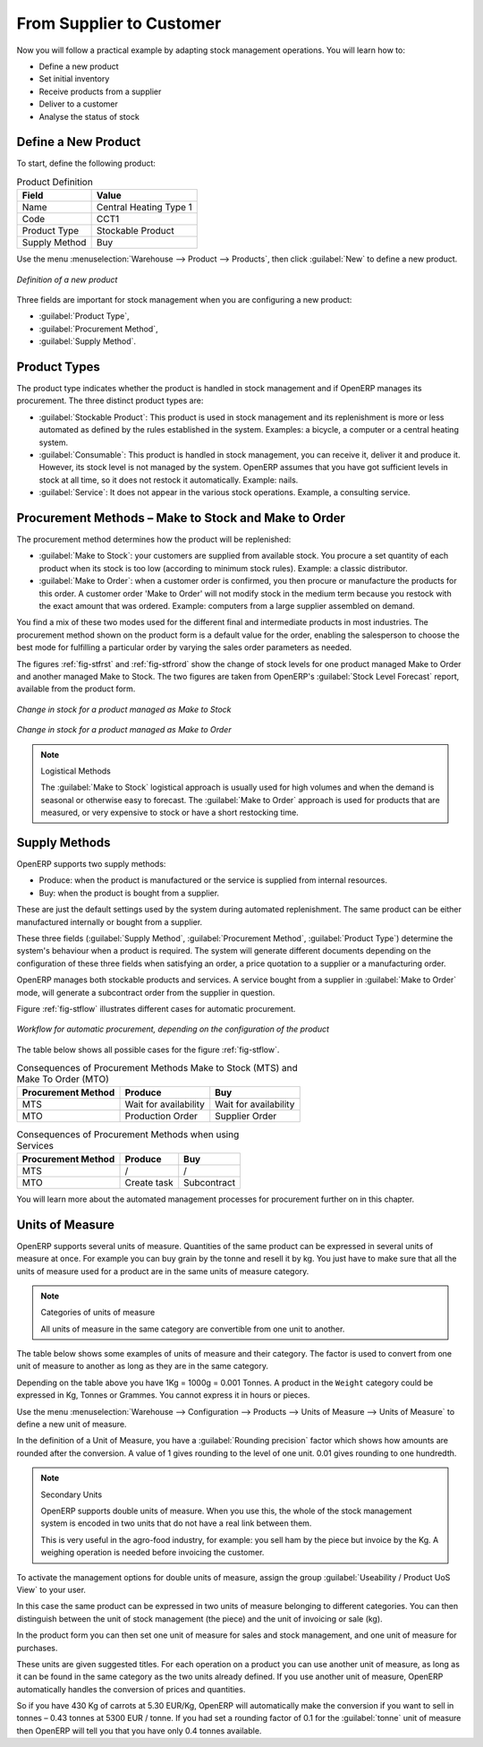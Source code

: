 From Supplier to Customer
=========================

Now you will follow a practical example by adapting stock management operations. You will learn how to:

* Define a new product

* Set initial inventory

* Receive products from a supplier

* Deliver to a customer

* Analyse the status of stock

Define a New Product
--------------------

To start, define the following product:

.. table:: Product Definition

   ==================== ======================
   Field                Value
   ==================== ======================
   Name                 Central Heating Type 1
   Code                 CCT1
   Product Type         Stockable Product
   Supply Method        Buy
   ==================== ======================

Use the menu :menuselection:`Warehouse --> Product --> Products`, then click :guilabel:`New` to define a new
product.

.. figure:: images/stock_product.png
   :scale: 75
   :align: center

   *Definition of a new product*

Three fields are important for stock management when you are configuring a new product:

* :guilabel:`Product Type`,

* :guilabel:`Procurement Method`,

* :guilabel:`Supply Method`.

Product Types
-------------

The product type indicates whether the product is handled in stock management and if OpenERP manages its
procurement. The three distinct product types are:

* :guilabel:`Stockable Product`: This product is used in stock management and its replenishment is
  more or less automated as defined by the rules established in the system. Examples: a bicycle, a
  computer or a central heating system.

* :guilabel:`Consumable`: This product is handled in stock management, you can receive it, deliver it and produce it.
  However, its stock level is not managed by the system. OpenERP assumes that you have got sufficient levels
  in stock at all time, so it does not restock it automatically. Example: nails.

* :guilabel:`Service`: It does not appear in the various stock operations. Example, a consulting
  service.

Procurement Methods – Make to Stock and Make to Order
-----------------------------------------------------

The procurement method determines how the product will be replenished:

* :guilabel:`Make to Stock`: your customers are supplied from available stock. You procure a
  set quantity of each product when its stock is too low (according to minimum stock rules). Example: a classic distributor.

* :guilabel:`Make to Order`: when a customer order is confirmed, you then procure or manufacture
  the products for this order. A customer order 'Make to Order' will not modify stock in the medium term
  because you restock with the exact amount that was ordered. Example: computers from a large supplier
  assembled on demand.

You find a mix of these two modes used for the different final and intermediate products in most
industries. The procurement method shown on the product form is a default value for the order,
enabling the salesperson to choose the best mode for fulfilling a particular order by varying the
sales order parameters as needed.

The figures :ref:`fig-stfrst` and :ref:`fig-stfrord` show the change of stock levels for one product
managed Make to Order and another managed Make to Stock. The two figures are taken from OpenERP's :guilabel:`Stock Level Forecast` report, available from the product form.

.. _fig-stfrst:

.. figure:: images/stock_from_stock.png
   :scale: 50
   :align: center

   *Change in stock for a product managed as Make to Stock*

.. _fig-stfrord:

.. figure:: images/stock_from_order.png
   :scale: 50
   :align: center

   *Change in stock for a product managed as Make to Order*

.. note:: Logistical Methods

   The :guilabel:`Make to Stock` logistical approach is usually used for high volumes and when the
   demand is seasonal or otherwise easy to forecast.
   The :guilabel:`Make to Order` approach is used for products that are measured, or very expensive to
   stock or have a short restocking time.

Supply Methods
--------------

OpenERP supports two supply methods:

* Produce: when the product is manufactured or the service is supplied from internal resources.

* Buy: when the product is bought from a supplier.

These are just the default settings used by the system during automated replenishment. The same
product can be either manufactured internally or bought from a supplier.

These three fields (:guilabel:`Supply Method`, :guilabel:`Procurement Method`, :guilabel:`Product
Type`) determine the system's behaviour when a product is required. The system will generate
different documents depending on the configuration of these three fields when satisfying an order, a
price quotation to a supplier or a manufacturing order.

OpenERP manages both stockable products and services. A service bought from a supplier in
:guilabel:`Make to Order` mode, will generate a subcontract order from the supplier in question.

Figure :ref:`fig-stflow` illustrates different cases for automatic procurement.

.. _fig-stflow:

.. figure:: images/stock_flow.png
   :scale: 90
   :align: center

   *Workflow for automatic procurement, depending on the configuration of the product*

The table below shows all possible cases for the figure :ref:`fig-stflow`.

.. table:: Consequences of Procurement Methods Make to Stock (MTS) and Make To Order (MTO)

   ================== ===================== =====================
   Procurement Method Produce               Buy
   ================== ===================== =====================
   MTS                Wait for availability Wait for availability
   MTO                Production Order      Supplier Order
   ================== ===================== =====================

.. table:: Consequences of Procurement Methods when using Services

   ================== ===================== =====================
   Procurement Method Produce               Buy
   ================== ===================== =====================
   MTS                /                     /
   MTO                Create task           Subcontract
   ================== ===================== =====================

You will learn more about the automated management processes for procurement further on in this chapter.

.. index::
   single: unit of measure
   single: UoM

Units of Measure
----------------

OpenERP supports several units of measure. Quantities of the same product can be expressed in
several units of measure at once. For example you can buy grain by the tonne and resell it by kg.
You just have to make sure that all the units of measure used for a product are in the same units of
measure category.

.. note:: Categories of units of measure

   All units of measure in the same category are convertible from one unit to another.

The table below shows some examples of units of measure and their category. The factor is used to
convert from one unit of measure to another as long as they are in the same category.

.. table:: Example Units of Measure

   ========= ============ ====== ========
   UoM       Category     Ratio  UoM Type
   ========= ============ ====== ========
   Kg        Weight            1 Reference       
   Gram      Weight         1000   Smaller
   Tonne     Weight         1000    Bigger
   Hour      Working time      8   Smaller
   Day       Working time      1 Reference
   Half-day  Working time      4   Smaller
   Item      Unit              1
   100 Items Unit           0.01
   ========= ============ ======

Depending on the table above you have 1Kg = 1000g = 0.001 Tonnes. A product in the ``Weight``
category could be expressed in Kg, Tonnes or Grammes. You cannot express it in hours or pieces.

Use the menu :menuselection:`Warehouse --> Configuration --> Products -->  Units of Measure --> Units of Measure`
to define a new unit of measure.

In the definition of a Unit of Measure, you have a :guilabel:`Rounding precision` factor which shows how
amounts are rounded after the conversion. A value of 1 gives rounding to the level of one unit. 0.01
gives rounding to one hundredth.

.. note::  Secondary Units

   OpenERP supports double units of measure.
   When you use this, the whole of the stock management system is encoded in two units that do not
   have a real link between them.

   This is very useful in the agro-food industry, for example: you sell ham by the piece but invoice
   by the Kg.
   A weighing operation is needed before invoicing the customer.

To activate the management options for double units of measure, assign the group :guilabel:`Useability /
Product UoS View` to your user.

In this case the same product can be expressed in two units of measure belonging to different
categories. You can then distinguish between the unit of stock management (the piece) and the unit
of invoicing or sale (kg).

In the product form you can then set one unit of measure for sales and stock management, and one
unit of measure for purchases.

These units are given suggested titles. For each operation on a product you can use another unit of
measure, as long as it can be found in the same category as the two units already defined. If you
use another unit of measure, OpenERP automatically handles the conversion of prices and quantities.

So if you have 430 Kg of carrots at 5.30 EUR/Kg, OpenERP will automatically make the conversion if
you want to sell in tonnes – 0.43 tonnes at 5300 EUR / tonne. If you had set a rounding factor of
0.1 for the :guilabel:`tonne` unit of measure then OpenERP will tell you that you have only 0.4 tonnes
available.


.. Copyright © Open Object Press. All rights reserved.

.. You may take electronic copy of this publication and distribute it if you don't
.. change the content. You can also print a copy to be read by yourself only.

.. We have contracts with different publishers in different countries to sell and
.. distribute paper or electronic based versions of this book (translated or not)
.. in bookstores. This helps to distribute and promote the Open ERP product. It
.. also helps us to create incentives to pay contributors and authors using author
.. rights of these sales.

.. Due to this, grants to translate, modify or sell this book are strictly
.. forbidden, unless Tiny SPRL (representing Open Object Press) gives you a
.. written authorisation for this.

.. Many of the designations used by manufacturers and suppliers to distinguish their
.. products are claimed as trademarks. Where those designations appear in this book,
.. and Open Object Press was aware of a trademark claim, the designations have been
.. printed in initial capitals.

.. While every precaution has been taken in the preparation of this book, the publisher
.. and the authors assume no responsibility for errors or omissions, or for damages
.. resulting from the use of the information contained herein.

.. Published by Open Object Press, Grand Rosière, Belgium
